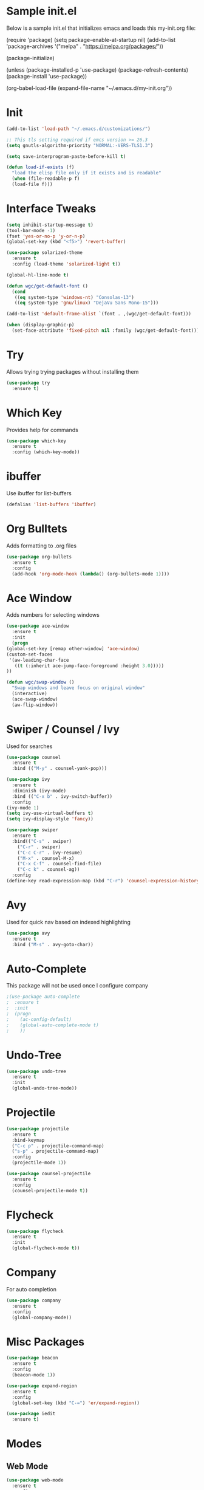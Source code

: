 #+STARTUP: overview
* Sample init.el
  Below is a sample init.el that initializes emacs and loads this my-init.org file:

  (require 'package)
  (setq package-enable-at-startup nil)
  (add-to-list 'package-archives
  '("melpa" . "https://melpa.org/packages/"))

  (package-initialize)

  (unless (package-installed-p 'use-package)
  (package-refresh-contents)
  (package-install 'use-package))

  (org-babel-load-file (expand-file-name "~/.emacs.d/my-init.org"))

* Init
  #+BEGIN_SRC emacs-lisp
    (add-to-list 'load-path "~/.emacs.d/customizations/")

    ;; This tls setting required if emcs version >= 26.3
    (setq gnutls-algorithm-priority "NORMAL:-VERS-TLS1.3")

    (setq save-interprogram-paste-before-kill t)

    (defun load-if-exists (f)
      "load the elisp file only if it exists and is readable"
      (when (file-readable-p f)
	  (load-file f)))

  #+END_SRC
* Interface Tweaks
  #+BEGIN_SRC emacs-lisp
    (setq inhibit-startup-message t)
    (tool-bar-mode -1)
    (fset 'yes-or-no-p 'y-or-n-p)
    (global-set-key (kbd "<f5>") 'revert-buffer)

    (use-package solarized-theme
      :ensure t
      :config (load-theme 'solarized-light t))

    (global-hl-line-mode t)

    (defun wgc/get-default-font ()
      (cond
       ((eq system-type 'windows-nt) "Consolas-13")
       ((eq system-type 'gnu/linux) "DejaVu Sans Mono-15")))

    (add-to-list 'default-frame-alist `(font . ,(wgc/get-default-font)))

    (when (display-graphic-p)
      (set-face-attribute 'fixed-pitch nil :family (wgc/get-default-font)))

  #+END_SRC

* Try
  Allows trying trying packages without installing them
  #+BEGIN_SRC emacs-lisp
    (use-package try
      :ensure t)
  #+END_SRC
* Which Key
  Provides help for commands
  #+BEGIN_SRC emacs-lisp
  (use-package which-key
    :ensure t
    :config (which-key-mode))

  #+END_SRC
* ibuffer
  Use ibuffer for list-buffers
  #+BEGIN_SRC emacs-lisp
  (defalias 'list-buffers 'ibuffer)
  #+END_SRC
* Org Bulltets
  Adds formatting to .org files
  #+BEGIN_SRC emacs-lisp
  (use-package org-bullets
    :ensure t
    :config
    (add-hook 'org-mode-hook (lambda() (org-bullets-mode 1))))
  #+END_SRC
* Ace Window
  Adds numbers for selecting windows
  #+BEGIN_SRC emacs-lisp
    (use-package ace-window
      :ensure t
      :init
      (progn
	(global-set-key [remap other-window] 'ace-window)
	(custom-set-faces
	 '(aw-leading-char-face
	   ((t (:inherit ace-jump-face-foreground :height 3.0)))))
	))

    (defun wgc/swap-window ()
      "Swap windows and leave focus on original window"
      (interactive)
      (ace-swap-window)
      (aw-flip-window))
  #+END_SRC
* Swiper / Counsel / Ivy
  Used for searches
  #+BEGIN_SRC emacs-lisp
    (use-package counsel
      :ensure t
      :bind (("M-y" . counsel-yank-pop)))

    (use-package ivy
      :ensure t
      :diminish (ivy-mode)
      :bind (("C-x b" . ivy-switch-buffer))
      :config
	(ivy-mode 1)
	(setq ivy-use-virtual-buffers t)
	(setq ivy-display-style 'fancy))

    (use-package swiper
      :ensure t
      :bind(("C-s" . swiper)
	    ("C-r" . swiper)
	    ("C-c C-r" . ivy-resume)
	    ("M-x" . counsel-M-x)
	    ("C-x C-f" . counsel-find-file)
	    ("C-c k" . counsel-ag))
      :config
	(define-key read-expression-map (kbd "C-r") 'counsel-expression-history))

  #+END_SRC

* Avy
  Used for quick nav based on indexed highlighting
  #+BEGIN_SRC emacs-lisp
  (use-package avy
    :ensure t
    :bind ("M-s" . avy-goto-char))
  #+END_SRC
* Auto-Complete
  This package will not be used once I configure company
  #+BEGIN_SRC emacs-lisp
  ;(use-package auto-complete
  ;  :ensure t
  ;  :init
  ;  (progn
  ;    (ac-config-default)
  ;    (global-auto-complete-mode t)
  ;    ))
  #+END_SRC
* Undo-Tree
  #+BEGIN_SRC emacs-lisp
    (use-package undo-tree
      :ensure t
      :init
      (global-undo-tree-mode))
  #+END_SRC
* Projectile
  #+BEGIN_SRC emacs-lisp
    (use-package projectile
      :ensure t
      :bind-keymap
      ("C-c p" . projectile-command-map)
      ("s-p" . projectile-command-map)
      :config
      (projectile-mode 1))

    (use-package counsel-projectile
      :ensure t
      :config
      (counsel-projectile-mode t))

  #+END_SRC
* Flycheck
  #+BEGIN_SRC emacs-lisp
  (use-package flycheck
    :ensure t
    :init
    (global-flycheck-mode t))

  #+END_SRC
* Company
  For auto completion
  #+BEGIN_SRC emacs-lisp
  (use-package company
    :ensure t
    :config
    (global-company-mode))
  #+END_SRC
* Misc Packages
  #+BEGIN_SRC emacs-lisp
    (use-package beacon
      :ensure t
      :config
      (beacon-mode 1))

    (use-package expand-region
      :ensure t
      :config
      (global-set-key (kbd "C-=") 'er/expand-region))

    (use-package iedit
      :ensure t)
  #+END_SRC
* Modes
** Web Mode
   #+BEGIN_SRC emacs-lisp
     (use-package web-mode
       :ensure t
       :config
       (add-to-list 'auto-mode-alist '("\\.hbs\\'" . web-mode))
       (add-to-list 'auto-mode-alist '("\\.html?\\'" . web-mode))

       (setq web-mode-markup-indent-offset 2)
       (setq web-mode-css-indent-offset 2)
       (setq web-mode-code-indent-offset 2)
       (setq web-mode-enable-auto-closing t)
       (setq web-mode-enable-auto-quoting t))
   #+END_SRC
** Javascript
   #+BEGIN_SRC emacs-lisp
  (setq js-indent-level 2)
  (setq js-mode-hook
	'(lambda () (progn
		      (set-variable 'indent-tabs-mode nil))))
   #+END_SRC
** CSS
   #+BEGIN_SRC emacs-lisp
  (setq css-indent-offset 2)

   #+END_SRC
** Haskell
   #+BEGIN_SRC emacs-lisp
     ;;(use-package lsp-mode
     ;;  :ensure t
     ;;  :hook (haskell-mode . lsp)
     ;;  :commands lsp
     ;;  :config
     ;;  (setq lsp-ui-doc-enable nil)
     ;;  (setq lsp-document-sync-method 'full))
     ;;
     ;;(use-package lsp-ui
     ;;  :ensure t
     ;;  :hook (haskell-mode . flycheck-mode)
     ;;  :commands lsp-ui-mode)
     ;;
     ;;(use-package lsp-haskell
     ;; :ensure t
     ;; :config
     ;; (setq lsp-haskell-process-path-hie "hie-wrapper")
     ;; (setq lsp-haskell-process-args-hie '())
     ;; ;; Comment/uncomment this line to see interactions between lsp client/server.
     ;; ;; (setq lsp-log-io t)
     ;;)
     (use-package haskell-mode
       :ensure t
       :bind
       (:map haskell-mode-map
	     ("C-c C-c" . haskell-compile))
       (:map haskell-cabal-mode-map
	     ("C-c C-c" . haskell-compile))
       :hook
       (haskell-mode . (lambda ()
		      (set (make-local-variable 'company-backends)
			   (append '((company-capf company-dabbrev-code))
				   company-backends))))
       (haskell-mode . interactive-haskell-mode)
       :config
       (setq haskell-tags-on-save t)
       (setq haskell-stylish-on-save t)
       (setq haskell-compile-cabal-build-command "stack build"))
   #+END_SRC
* Load Other Files
  #+BEGIN_SRC emacs-lisp
    (load-if-exists "~/configs/emacs-config/my-private.el")
  #+END_SRC
* Misc
  #+BEGIN_SRC emacs-lisp
    (setq backup-directory-alist
	      `((".*" . ,temporary-file-directory)))
    (setq auto-save-file-name-transforms
	  `((".*" ,temporary-file-directory t))) 

    (setq create-lockfiles nil)
    (setq tags-revert-without-query t)

    (define-prefix-command 'wgc-map)
    (global-set-key (kbd "C-1") 'wgc-map)
    (define-key wgc-map (kbd "s") 'wgc/swap-window)
  #+END_SRC
